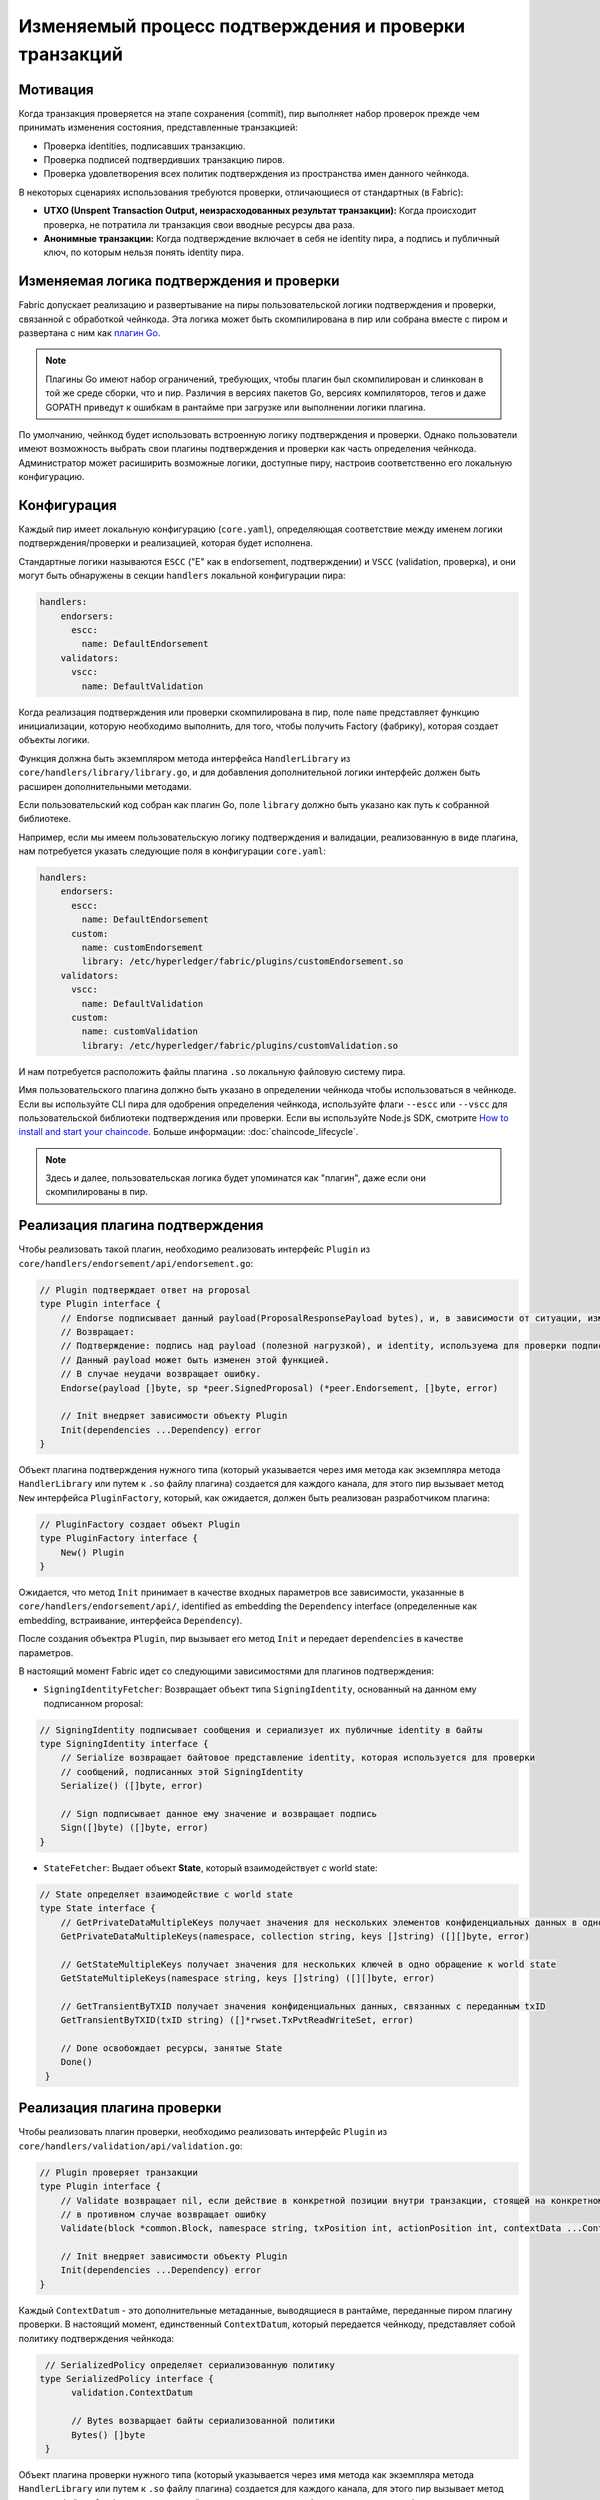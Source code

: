 Изменяемый процесс подтверждения и проверки транзакций
======================================================

Мотивация
---------

Когда транзакция проверяется на этапе сохранения (commit), пир выполняет набор
проверок прежде чем принимать изменения состояния, представленные транзакцией:

- Проверка identities, подписавших транзакцию.
- Проверка подписей подтвердивших транзакцию пиров.
- Проверка удовлетворения всех политик подтверждения из пространства имен данного чейнкода.

В некоторых сценариях использования требуются проверки, отличающиеся от стандартных (в Fabric):

- **UTXO (Unspent Transaction Output, неизрасходованных результат транзакции):** Когда происходит проверка, не потратила ли транзакция
  свои вводные ресурсы два раза.
- **Анонимные транзакции:** Когда подтверждение включает в себя не identity пира, а подпись и публичный ключ, по которым нельзя
  понять identity пира.

Изменяемая логика подтверждения и проверки
------------------------------------------

Fabric допускает реализацию и развертывание на пиры пользовательской логики подтверждения и проверки, связанной с обработкой чейнкода.
Эта логика может быть скомпилирована в пир или собрана вместе с пиром и развертана с ним как 
`плагин Go <https://golang.org/pkg/plugin/>`_.

.. note:: Плагины Go имеют набор ограничений, требующих, чтобы плагин был скомпилирован и слинкован в той же среде сборки, что и пир.
   Различия в версиях пакетов Go, версиях компиляторов, тегов и даже GOPATH приведут к ошибкам в рантайме при загрузке или выполнении логики плагина.

По умолчанию, чейнкод будет использовать встроенную логику подтверждения и проверки.
Однако пользователи имеют возможность выбрать свои плагины подтверждения и проверки как часть определения чейнкода.
Администратор может расиширить возможные логики, доступные пиру, настроив соответственно его локальную конфигурацию.

Конфигурация
------------

Каждый пир имеет локальную конфигурацию (``core.yaml``), определяющая соответствие между
именем логики подтверждения/проверки и реализацией, которая будет исполнена.

Стандартные логики называются ``ESCC`` ("E" как в endorsement, подтверждении) и
``VSCC`` (validation, проверка), и они могут быть обнаружены в секции ``handlers`` локальной конфигурации пира:

.. code-block:: YAML

    handlers:
        endorsers:
          escc:
            name: DefaultEndorsement
        validators:
          vscc:
            name: DefaultValidation


Когда реализация подтверждения или проверки скомпилирована в пир, поле ``name`` представляет функцию инициализации, которую необходимо выполнить, для того, чтобы
получить Factory (фабрику), которая создает объекты логики.

Функция должна быть экземпляром метода интерфейса ``HandlerLibrary`` из
``core/handlers/library/library.go``, и для добавления дополнительной логики интерфейс должен быть расширен дополнительными методами.

Если пользовательский код собран как плагин Go, поле ``library`` должно быть указано как
путь к собранной библиотеке.

Например, если мы имеем пользовательскую логику подтверждения и валидации, реализованную в виде плагина,
нам потребуется указать следующие поля в конфигурации ``core.yaml``:

.. code-block:: YAML

    handlers:
        endorsers:
          escc:
            name: DefaultEndorsement
          custom:
            name: customEndorsement
            library: /etc/hyperledger/fabric/plugins/customEndorsement.so
        validators:
          vscc:
            name: DefaultValidation
          custom:
            name: customValidation
            library: /etc/hyperledger/fabric/plugins/customValidation.so

И нам потребуется расположить файлы плагина ``.so`` локальную файловую систему пира.

Имя пользовательского плагина должно быть указано в определении чейнкода чтобы использоваться в чейнкоде.
Если вы используйте CLI пира для одобрения определения чейнкода, используйте флаги ``--escc`` или ``--vscc`` 
для пользовательской библиотеки подтверждения или проверки. Если вы используйте Node.js SDK, смотрите `How to install and start your chaincode <https://hyperledger.github.io/fabric-sdk-node/{BRANCH}/tutorial-chaincode-lifecycle.html>`__.
Больше информации: :doc:`chaincode_lifecycle`.

.. note:: Здесь и далее, пользовательская логика будет упоминатся как "плагин", даже если они скомпилированы в пир.

Реализация плагина подтверждения
--------------------------------

Чтобы реализовать такой плагин, необходимо реализовать интерфейс ``Plugin`` из ``core/handlers/endorsement/api/endorsement.go``:

.. code-block:: Go

    // Plugin подтверждает ответ на proposal
    type Plugin interface {
    	// Endorse подписывает данный payload(ProposalResponsePayload bytes), и, в зависимости от ситуации, изменяет его.
    	// Возвращает:
    	// Подтверждение: подпись над payload (полезной нагрузкой), и identity, используема для проверки подписи.
    	// Данный payload может быть изменен этой функцией.
    	// В случае неудачи возвращает ошибку.
    	Endorse(payload []byte, sp *peer.SignedProposal) (*peer.Endorsement, []byte, error)

    	// Init внедряет зависимости объекту Plugin
    	Init(dependencies ...Dependency) error
    }

Объект плагина подтверждения нужного типа (который указывается через имя метода как экземпляра метода ``HandlerLibrary`` или путем к ``.so`` файлу плагина) 
создается для каждого канала, для этого пир вызывает метод ``New`` интерфейса ``PluginFactory``,
который, как ожидается, должен быть реализован разработчиком плагина:

.. code-block:: Go

    // PluginFactory создает объект Plugin
    type PluginFactory interface {
    	New() Plugin
    }


Ожидается, что метод ``Init`` принимает в качестве входных параметров все зависимости, указанные в
``core/handlers/endorsement/api/``, identified as embedding the ``Dependency``
interface (определенные как embedding, встраивание, интерфейса ``Dependency``).

После создания объектра ``Plugin``, пир вызывает его метод ``Init`` и передает ``dependencies`` в качестве параметров.

В настоящий момент Fabric идет со следующими зависимостями для плагинов подтверждения:

- ``SigningIdentityFetcher``: Возвращает объект типа ``SigningIdentity``, основанный на данном ему подписанном proposal:

.. code-block:: Go

    // SigningIdentity подписывает сообщения и сериализует их публичные identity в байты
    type SigningIdentity interface {
    	// Serialize возвращает байтовое представление identity, которая используется для проверки
    	// сообщений, подписанных этой SigningIdentity
    	Serialize() ([]byte, error)

    	// Sign подписывает данное ему значение и возвращает подпись
    	Sign([]byte) ([]byte, error)
    }

- ``StateFetcher``: Выдает объект **State**, который взаимодействует с world state:

.. code-block:: Go

    // State определяет взаимодействие с world state
    type State interface {
    	// GetPrivateDataMultipleKeys получает значения для нескольких элементов конфиденциальных данных в одно обращение к world state
    	GetPrivateDataMultipleKeys(namespace, collection string, keys []string) ([][]byte, error)

    	// GetStateMultipleKeys получает значения для нескольких ключей в одно обращение к world state
    	GetStateMultipleKeys(namespace string, keys []string) ([][]byte, error)

    	// GetTransientByTXID получает значения конфиденциальных данных, связанных с переданным txID
    	GetTransientByTXID(txID string) ([]*rwset.TxPvtReadWriteSet, error)

    	// Done освобождает ресурсы, занятые State
    	Done()
     }

Реализация плагина проверки
--------------------------------

Чтобы реализовать плагин проверки, необходимо реализовать интерфейс ``Plugin``
из ``core/handlers/validation/api/validation.go``:

.. code-block:: Go

    // Plugin проверяет транзакции
    type Plugin interface {
    	// Validate возвращает nil, если действие в конкретной позиции внутри транзакции, стоящей на конкретном месте в конкретном блоке валидно,
    	// в противном случае возвращает ошибку
    	Validate(block *common.Block, namespace string, txPosition int, actionPosition int, contextData ...ContextDatum) error

    	// Init внедряет зависимости объекту Plugin
    	Init(dependencies ...Dependency) error
    }

Каждый ``ContextDatum`` - это дополнительные метаданные, выводящиеся в рантайме, переданные пиром плагину проверки.
В настоящий момент, единственный ``ContextDatum``, который передается чейнкоду, представляет собой политику подтверждения чейнкода:

.. code-block:: Go

   // SerializedPolicy определяет сериализованную политику
  type SerializedPolicy interface {
	validation.ContextDatum

	// Bytes возварщает байты сериализованной политики
	Bytes() []byte
   }

Объект плагина проверки нужного типа (который указывается через имя метода как экземпляра метода ``HandlerLibrary`` или путем к ``.so`` файлу плагина) 
создается для каждого канала, для этого пир вызывает метод ``New`` интерфейса ``PluginFactory``,
который, как ожидается, должен быть реализован разработчиком плагина:

.. code-block:: Go

    // PluginFactory создает объект Plugin
    type PluginFactory interface {
    	New() Plugin
    }

Ожидается, что метод ``Init`` принимает в качестве входных параметров все зависимости, указанные в
``core/handlers/validation/api/``, identified as embedding the ``Dependency``
interface (определенные как embedding, встраивание, интерфейса ``Dependency``).

После создания объектра ``Plugin``, пир вызывает его метод ``Init`` и передает ``dependencies`` в качестве параметров.

В настоящий момент Fabric идет со следующими зависимостями для плагинов проверки:

- ``IdentityDeserializer``: конвертирует байтовое представление identity в объекты 
  ``Identity``, которые могут использоваться для проверки подписей, ими совершенных,
  быть проверенными из соответствующим MSP и проверить, удовлетворяют ли они данному
  **MSP Principal**. Полная спецификация может быть найдена в 
  ``core/handlers/validation/api/identities/identities.go``.

- ``PolicyEvaluator``: Выполняет политику и определяет, была ли она удовлетворена:

.. code-block:: Go

    // PolicyEvaluator выполняет политики
    type PolicyEvaluator interface {
    	validation.Dependency

    	// Evaluate принимает набор из SignedData, и проверяет, удовлетворяет ли данный ему набор подписей
    	// сериализованной политике (policyBytes)
    	Evaluate(policyBytes []byte, signatureSet []*common.SignedData) error
    }

- ``StateFetcher``: Выдает объект **State**, который взаимодействует с world state:

.. code-block:: Go

    // State определяет взаимодействие с world state
    type State interface {
    	// GetStateMultipleKeys получает значения для нескольких ключей в одно обращение к world state
        GetStateMultipleKeys(namespace string, keys []string) ([][]byte, error)

        // GetStateRangeScanIterator возвращает итератор, содержащий все пары ключ-значение между данным ему диапазоном ключей.
        // startKey - включительно, endKey - не включительно. Пустой startKey указывает на первый доступный ключ,
        // а пустой endKey - на последний доступный ключ. Для сканирования всех ключей, и startKey, и endKey
        // могут быть пустыми строками. Однако сканирование всех ключей должно использоваться осмотрительно по причинам производительности.
        // Возвращенный ResultsIterator содержит результаты типа *KV, определенногов fabric-protos/ledger/queryresult.
        GetStateRangeScanIterator(namespace string, startKey string, endKey string) (ResultsIterator, error)

        // GetStateMetadata возвращает метаданные для указанного namespace (пространства имен) и key.
        GetStateMetadata(namespace, key string) (map[string][]byte, error)

        // GetPrivateDataMetadata возвращает метаданные элемента коллекции конфиденциальных данных, данного в виде <namespace, collection, key>
        GetPrivateDataMetadata(namespace, collection, key string) (map[string][]byte, error)

    	// Done освобождает ресурсы, занятые State
        Done()
    }

Важная информация
-----------------

- **Согласованность версии плагина между пирами:** В будущих релизах, инфраструктура канала Fabric
  будет гарантировать, что одна и таже логика проверки используется для конкретного чейнкода на всех пирах канала на данной высоте блокчейна
  для того, чтобы убрать возможность любой неправильной настройки, которая может привести к расхождению состояния
  у пиров, которые, по случайности, исполнили разные реализации логики.
  Однако сейчас это ответственность операторов системы и администраторов.

- **Обработка ошибок плагина проверки:** Всегда, когда плагин проверки не может понять, 
  валидна ли транзакция, он должен вернуть ошибку типа
  **ExecutionFailureError**, определенную в ``core/handlers/validation/api/validation.go``.
  Любая другая возвращенная ошибка интерпретируется как ошибка политики подтверждения
  и отмечает транзакцию как признаную недействительной логикой проверки. Однако
  если возвращена ``ExecutionFailureError`` транзакция не помечается как недействительная, но процесс ее обработки прерывается.
  Это сделано для того, чтобы предотвратить рахождение в состоянии между пирами.

- **Обработка ошибок при извлечении конфиденциальных метаданных**: В случае, когда плагин извлекает метаданные
  конфиденциальных данных, используя интерфейс``StateFetcher``,
  важно, чтобы ошибки обрабатывались следующим образом: ``CollConfigNotDefinedError``
  и ``InvalidCollNameError``, указывающие, что коллекции не существует,
  должны быть обработаны как детерминированные (для всех пиров) ошибки и не должны приводить к
  ``ExecutionFailureError``.

- **Импортирование кода Fabric плагином**: Импортирование кода, принадлежащего Fabric, кроме как protobuf, как часть плагина
  крайне не рекомендуется, и может приводить к проблемам, когда код Fabric изменился с релизом, или приводить к выходу из строя
  при использовании пиров разных версий. В идеале, код плагина должен использовать только поданные ему зависимости, и должен
  импортировать минимальное число кода, не считая protobuf'ы.

  .. Licensed under Creative Commons Attribution 4.0 International License
     https://creativecommons.org/licenses/by/4.0/

